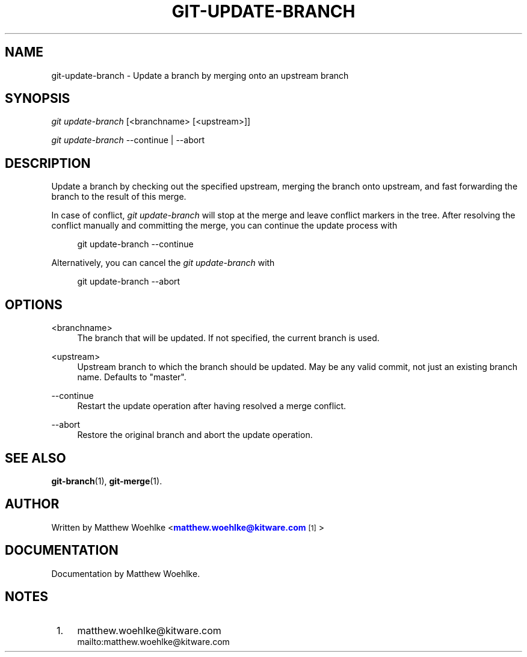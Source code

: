 '\" t
.\" based on existing git 1.7.4.4 manpages
.TH "GIT\-UPDATE\-BRANCH" "1" "05/13/2011" "User Git" "User Git Manual"
.\" -----------------------------------------------------------------
.\" * Define some portability stuff
.\" -----------------------------------------------------------------
.\" ~~~~~~~~~~~~~~~~~~~~~~~~~~~~~~~~~~~~~~~~~~~~~~~~~~~~~~~~~~~~~~~~~
.\" http://bugs.debian.org/507673
.\" http://lists.gnu.org/archive/html/groff/2009-02/msg00013.html
.\" ~~~~~~~~~~~~~~~~~~~~~~~~~~~~~~~~~~~~~~~~~~~~~~~~~~~~~~~~~~~~~~~~~
.ie \n(.g .ds Aq \(aq
.el       .ds Aq '
.\" -----------------------------------------------------------------
.\" * set default formatting
.\" -----------------------------------------------------------------
.\" disable hyphenation
.nh
.\" disable justification (adjust text to left margin only)
.ad l
.\" -----------------------------------------------------------------
.\" * MAIN CONTENT STARTS HERE *
.\" -----------------------------------------------------------------
.SH "NAME"
git-update-branch \- Update a branch by merging onto an upstream branch
.SH "SYNOPSIS"
.sp
.nf
\fIgit update-branch\fR [<branchname> [<upstream>]]
.fi
.sp
.sp
\fIgit update-branch\fR \-\-continue | \-\-abort
.SH "DESCRIPTION"
.sp
Update a branch by checking out the specified upstream,
merging the branch onto upstream,
and fast forwarding the branch to the result of this merge\&.
.sp
In case of conflict, \fIgit update-branch\fR will stop at the merge
and leave conflict markers in the tree\&.
After resolving the conflict manually and committing the merge,
you can continue the update process with
.sp
.if n \{\
.RS 4
.\}
.nf
git update-branch \-\-continue
.fi
.if n \{\
.RE
.\}
.sp
Alternatively, you can cancel the \fIgit update-branch\fR with
.sp
.if n \{\
.RS 4
.\}
.nf
git update-branch \-\-abort
.fi
.if n \{\
.RE
.\}
.SH "OPTIONS"
.PP
<branchname>
.RS 4
The branch that will be updated\&.
If not specified, the current branch is used\&.
.RE
.PP
<upstream>
.RS 4
Upstream branch to which the branch should be updated\&.
May be any valid commit, not just an existing branch name\&.
Defaults to "master"\&.
.RE
.PP
\-\-continue
.RS 4
Restart the update operation after having resolved a merge conflict\&.
.RE
.PP
\-\-abort
.RS 4
Restore the original branch and abort the update operation\&.
.RE
.SH "SEE ALSO"
.sp
\fBgit-branch\fR(1), \fBgit-merge\fR(1)\&.
.SH "AUTHOR"
.sp
Written by Matthew Woehlke <\m[blue]\fBmatthew\&.woehlke@kitware\&.com\fR\m[]\&\s-2\u[1]\d\s+2>
.SH "DOCUMENTATION"
.sp
Documentation by Matthew Woehlke\&.
.SH "NOTES"
.IP " 1." 4
matthew.woehlke@kitware.com
.RS 4
\%mailto:matthew.woehlke@kitware.com
.RE
